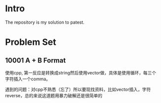 * Intro
The repository is my solution to patest.

* Problem Set
** 10001 A + B Format
使用cpp, 第一反应是转换成string然后使用vector做，具体是使用循环，每三个字符插入一个comma。

遇到的问题：对cpp不熟悉（忘了）所以要现找资料，比如vector插入，字符reverse，总的来说这道题用暴力破解还是很简单的
